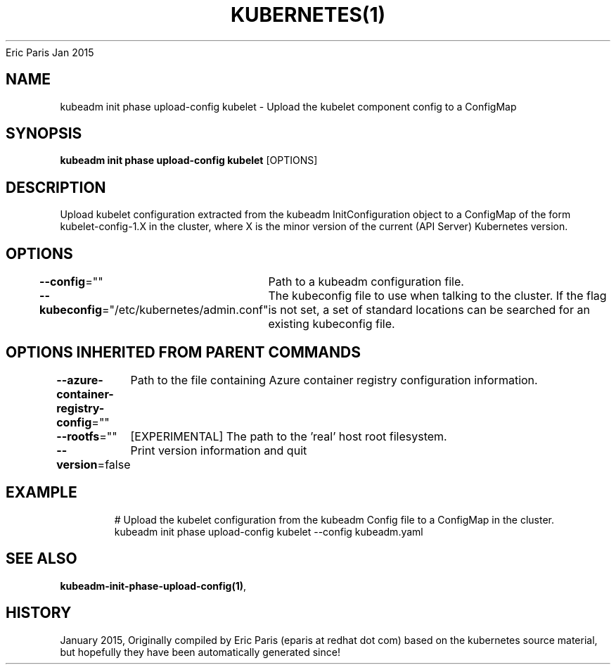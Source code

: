 .nh
.TH KUBERNETES(1) kubernetes User Manuals
Eric Paris
Jan 2015

.SH NAME
.PP
kubeadm init phase upload\-config kubelet \- Upload the kubelet component config to a ConfigMap


.SH SYNOPSIS
.PP
\fBkubeadm init phase upload\-config kubelet\fP [OPTIONS]


.SH DESCRIPTION
.PP
Upload kubelet configuration extracted from the kubeadm InitConfiguration object to a ConfigMap of the form kubelet\-config\-1.X in the cluster, where X is the minor version of the current (API Server) Kubernetes version.


.SH OPTIONS
.PP
\fB\-\-config\fP=""
	Path to a kubeadm configuration file.

.PP
\fB\-\-kubeconfig\fP="/etc/kubernetes/admin.conf"
	The kubeconfig file to use when talking to the cluster. If the flag is not set, a set of standard locations can be searched for an existing kubeconfig file.


.SH OPTIONS INHERITED FROM PARENT COMMANDS
.PP
\fB\-\-azure\-container\-registry\-config\fP=""
	Path to the file containing Azure container registry configuration information.

.PP
\fB\-\-rootfs\fP=""
	[EXPERIMENTAL] The path to the 'real' host root filesystem.

.PP
\fB\-\-version\fP=false
	Print version information and quit


.SH EXAMPLE
.PP
.RS

.nf
  # Upload the kubelet configuration from the kubeadm Config file to a ConfigMap in the cluster.
  kubeadm init phase upload\-config kubelet \-\-config kubeadm.yaml

.fi
.RE


.SH SEE ALSO
.PP
\fBkubeadm\-init\-phase\-upload\-config(1)\fP,


.SH HISTORY
.PP
January 2015, Originally compiled by Eric Paris (eparis at redhat dot com) based on the kubernetes source material, but hopefully they have been automatically generated since!
